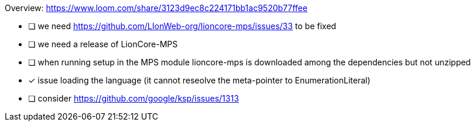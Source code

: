 Overview: https://www.loom.com/share/3123d9ec8c224171bb1ac9520b77ffee

* [ ] we need https://github.com/LIonWeb-org/lioncore-mps/issues/33 to be fixed
* [ ] we need a release of LionCore-MPS
* [ ] when running setup in the MPS module lioncore-mps is downloaded among the dependencies but not unzipped
* [x] issue loading the language (it cannot reseolve the meta-pointer to EnumerationLiteral)
* [ ] consider https://github.com/google/ksp/issues/1313